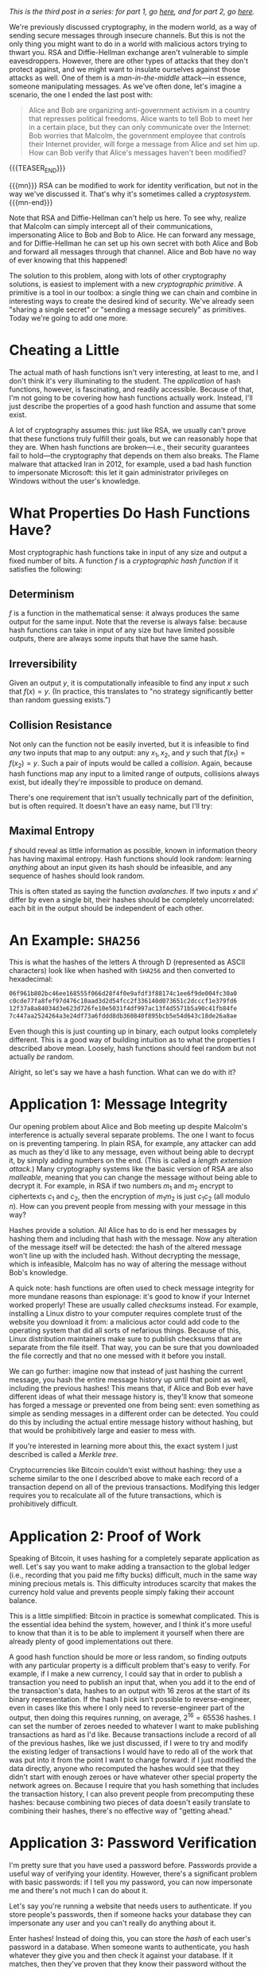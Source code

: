 #+BEGIN_COMMENT
.. title: The Basics of Cryptography, Part 3: Cryptographic Hashes
.. slug: the-basics-of-cryptography-part-3-cryptographic-hashes
.. date: 2020-04-15 14:00:00 UTC-05:00
.. tags: math, cs
.. category: intro-to-crypto
.. link: 
.. description: What hash functions are and some of what you can do with them
.. type: text
.. has_math: true
#+END_COMMENT
/This is the third post in a series: for part 1, go [[https://nicholas-miklaucic.github.io/posts/the-basics-of-cryptography-part-1-diffie-hellman-key-exchange/][here]], and for part 2, go [[https://nicholas-miklaucic.github.io/posts/the-basics-of-cryptography-part-2-intro-to-rsa/][here]]./

We're previously discussed cryptography, in the modern world, as a way of sending secure messages
through insecure channels. But this is not the only thing you might want to do in a world with
malicious actors trying to thwart you. RSA and Diffie-Hellman exchange aren't vulnerable to simple
eavesdroppers. However, there are other types of attacks that they don't protect against, and we
might want to insulate ourselves against those attacks as well. One of them is a /man-in-the-middle/
attack—in essence, someone manipulating messages. As we've often done, let's imagine a scenario, the one
I ended the last post with:

#+BEGIN_QUOTE
Alice and Bob are organizing anti-government activism in a country that represses political
freedoms. Alice wants to tell Bob to meet her in a certain place, but they can only communicate over
the Internet: Bob worries that Malcolm, the government employee that controls their Internet
provider, will forge a message from Alice and set him up. How can Bob verify that Alice's messages
haven't been modified?
#+END_QUOTE

{{{TEASER_END}}}

{{{mn}}}
RSA can be modified to work for identity verification, but not in the way we've discussed it. That's
why it's sometimes called a /cryptosystem./
{{{mn-end}}}

Note that RSA and Diffie-Hellman can't help us here. To see why, realize that Malcolm can simply
intercept all of their communications, impersonating Alice to Bob and Bob to Alice. He can forward
any message, and for Diffie-Hellman he can set up his own secret with both Alice and Bob and forward
all messages through that channel. Alice and Bob have no way of ever knowing that this happened!

The solution to this problem, along with lots of other cryptography solutions, is easiest to
implement with a new /cryptographic primitive/. A primitive is a tool in our toolbox: a single thing
we can chain and combine in interesting ways to create the desired kind of security. We've already
seen "sharing a single secret" or "sending a message securely" as primitives. Today we're going to
add one more.

* Cheating a Little
The actual math of hash functions isn't very interesting, at least to me, and I don't think it's
very illuminating to the student. The /application/ of hash functions, however, is fascinating, and
readily accessible. Because of that, I'm not going to be covering how hash functions actually
work. Instead, I'll just describe the properties of a good hash function and assume that some
exist.

A lot of cryptography assumes this: just like RSA, we usually can't prove that these functions truly
fulfill their goals, but we can reasonably hope that they are. When hash functions are broken—i.e.,
their security guarantees fail to hold—the cryptography that depends on them also breaks. The Flame
malware that attacked Iran in 2012, for example, used a bad hash function to impersonate Microsoft:
this let it gain administrator privileges on Windows without the user's knowledge.
* What Properties Do Hash Functions Have?
Most cryptographic hash functions take in input of any size and output a fixed number of bits. A
function $f$ is a /cryptographic hash function/ if it satisfies the following:
** Determinism
$f$ is a function in the mathematical sense: it always produces the same output for the same
input. Note that the reverse is always false: because hash functions can take in input of any size
but have limited possible outputs, there are always some inputs that have the same hash.
** Irreversibility
Given an output $y$, it is computationally infeasible to find any input $x$ such
that $f(x) = y$. (In practice, this translates to "no strategy significantly
better than random guessing exists.")
** Collision Resistance
Not only can the function not be easily inverted, but it is infeasible to find /any/ two inputs that
map to any output: any $x_1, x_2$, and $y$ such that $f(x_1) = f(x_2) = y$. Such a pair of inputs
would be called a /collision/. Again, because hash functions map any input to a limited range of
outputs, collisions always exist, but ideally they're impossible to produce on demand.

There's one requirement that isn't usually technically part of the definition, but is often
required. It doesn't have an easy name, but I'll try:
** Maximal Entropy
$f$ should reveal as little information as possible, known in information theory has having maximal
entropy. Hash functions should look random: learning /anything/ about an input given its hash should
be infeasible, and any sequence of hashes should look random.

This is often stated as saying the function /avalanches/. If two inputs $x$ and $x'$ differ by even a
single bit, their hashes should be completely uncorrelated: each bit in the output should be
independent of each other.

* An Example: ~SHA256~

This is what the hashes of the letters A through D (represented as ASCII characters) look like when
hashed with ~SHA256~ and then converted to hexadecimal:

#+BEGIN_SRC sh
06f961b802bc46ee168555f066d28f4f0e9afdf3f88174c1ee6f9de004fc30a0
c0cde77fa8fef97d476c10aad3d2d54fcc2f336140d073651c2dcccf1e379fd6
12f37a8a84034d3e623d726fe10e5031f4df997ac13f4d5571b5a90c41fb84fe
7c447aa2524264a3e24df73a6fddd8db360840f895bcb5e54d643c18de26a8ae
#+END_SRC

Even though this is just counting up in binary, each output looks completely different. This is a
good way of building intuition as to what the properties I described above mean. Loosely, hash
functions should feel random but not actually /be/ random.

Alright, so let's say we have a hash function. What can we do with it?

* Application 1: Message Integrity
Our opening problem about Alice and Bob meeting up despite Malcolm's interference is actually
several separate problems. The one I want to focus on is preventing tampering. In plain RSA, for
example, any attacker can add as much as they'd like to any message, even without being able to
decrypt it, by simply adding numbers on the end. (This is called a /length/ /extension attack./)
Many cryptography systems like the basic version of RSA are also /malleable/, meaning that you can
change the message without being able to decrypt it. For example, in RSA if two numbers $m_1$ and
$m_2$ encrypt to ciphertexts $c_1$ and $c_2$, then the encryption of $m_1m_2$ is just $c_1c_2$ (all
modulo $n$). How can you prevent people from messing with your message in this way?

Hashes provide a solution. All Alice has to do is end her messages by hashing them and including
that hash with the message. Now any alteration of the message itself will be detected: the hash of
the altered message won't line up with the included hash. Without decrypting the message, which is
infeasible, Malcolm has no way of altering the message without Bob's knowledge.

A quick note: hash functions are often used to check message integrity for more mundane reasons than
espionage: it's good to know if your Internet worked properly! These are usually called /checksums/
instead. For example, installing a Linux distro to your computer requires complete trust of the
website you download it from: a malicious actor could add code to the operating system that did all
sorts of nefarious things. Because of this, Linux distribution maintainers make sure to publish
checksums that are separate from the file itself. That way, you can be sure that you downloaded the
file correctly and that no one messed with it before you install.

We can go further: imagine now that instead of just hashing the current message, you hash the entire
message history up until that point as well, including the previous hashes! This means that, if
Alice and Bob ever have different ideas of what their message history is, they'll know that someone
has forged a message or prevented one from being sent: even something as simple as sending messages
in a different order can be detected. You could do this by including the actual entire message
history without hashing, but that would be prohibitively large and easier to mess with.

#+HTML: <span class="marginnote">
If you're interested in learning more about this, the exact system I just described is
called a /Merkle tree/.
#+HTML: </span>

Cryptocurrencies like Bitcoin couldn't exist without hashing: they use a scheme similar to the one I
described above to make each record of a transaction depend on all of the previous
transactions. Modifying this ledger requires you to recalculate all of the future transactions,
which is prohibitively difficult.
* Application 2: Proof of Work
Speaking of Bitcoin, it uses hashing for a completely separate application as well. Let's say you
want to make adding a transaction to the global ledger (i.e., recording that you paid me fifty
bucks) difficult, much in the same way mining precious metals is. This difficulty introduces
scarcity that makes the currency hold value and prevents people simply faking their account balance.

#+HTML: <span class="marginnote">
This is a little simplified: Bitcoin in practice is somewhat complicated. This is the essential idea
behind the system, however, and I think it's more useful to know that than it is to be able to
implement it yourself when there are already plenty of good implementations out there.
#+HTML: </span>

A good hash function should be more or less random, so finding outputs with any particular property
is a difficult problem that's easy to verify. For example, if I make a new currency, I could say
that in order to publish a transaction you need to publish an input that, when you add it to the end
of the transaction's data, hashes to an output with 16 zeros at the start of its binary
representation. If the hash I pick isn't possible to reverse-engineer, even in cases like this where
I only need to reverse-engineer part of the output, then doing this requires running, on average,
$2^{16} = 65536$ hashes. I can set the number of zeroes needed to whatever I want to make publishing
transactions as hard as I'd like. Because transactions include a record of all of the previous
hashes, like we just discussed, if I were to try and modify the existing ledger of transactions I
would have to redo all of the work that was put into it from the point I want to change forward: if
I just modified the data directly, anyone who recomputed the hashes would see that they didn't start
with enough zeroes or have whatever other special property the network agrees on. Because I require
that you hash something that includes the transaction history, I can also prevent people from
precomputing these hashes: because combining two pieces of data doesn't easily translate to
combining their hashes, there's no effective way of "getting ahead."

* Application 3: Password Verification
I'm pretty sure that you have used a password before. Passwords provide a useful way of verifying
your identity. However, there's a significant problem with basic passwords: if I tell you my
password, you can now impersonate me and there's not much I can do about it.

Let's say you're running a website that needs users to authenticate. If you store people's
passwords, then if someone hacks your database they can impersonate any user and you can't really do
anything about it.

Enter hashes! Instead of doing this, you can store the /hash/ of each user's password in a database.
When someone wants to authenticate, you hash whatever they give you and then check it against your
database. If it matches, then they've proven that they know their password without the need to
actually store what that password is. Even if someone hacks your database, they can't actually
impersonate a user, because reversing any of those hashes should be difficult. This is why choosing
good passwords is important! A lot of websites, contrary to best practice, use very fast hash
functions. If a hacker can run a million hashes a second, it doesn't take that long to check every
word in the dictionary, every combination of letters up to 8 characters, or every password in the
list of the top 100,000 most common.

One important thing to do to make this system secure is to add a /salt/ to the password before
hashing it: some fixed data that is added each time. This prevents what are known evocatively as
/rainbow tables/: simply spending a ton of time computing all of the hashes of passwords up to some
amount of characters and then storing all of them. Then, you can simply look up hashes in that table
instead of having to do all of that work every time.

There's a good practical application of this knowledge even if you aren't a programmer. /Any/
/website that emails you your password if you forget it is not trustworthy!/ The reason reset links
are used when you forget a password isn't because website administrators want to inconvenience
people, it's because they honestly don't know what your password was. Even the website itself can't
reverse-engineer their hashes, and so the only way to reset a password is to pick a new one and then
overwrite the old hash with the new one.

#+HTML: <span class="marginnote">
This is why I'm so infuriated by maximum-length requirements on passwords! All outputs of a hash
have the same size, so it's not for any technical reason: it would be trivial in a well-designed
system to let you have 400-character passwords. It's meant to prevent easy-to-guess longer
passwords, but having predictable long passwords is way more secure than very unpredictable short
ones.)
#+HTML: </span>

* A Brief Non-Cryptographic Postlude
Hashes are useful in all kinds of ways, not just cryptography, and I would be remiss to not at least
briefly go over some of the interesting ways they can be used.
** Hashmaps
Let's say you want to store a mapping from a person's username to their password hash like I
described above. What's the best way to do that? One solution is to have, for example, 256 "buckets"
numbered 0-255. When you want to store a username-hash pair, hash the username and take the first 8
bits of the hash. That number, which is 0-255, is the "bucket" you store the hash in.

This system requires some cleverness to actually implement: you have to deal with what happens if
two inputs map to the same bucket, and you have to manage the tradeoff between having lots of
buckets (which is wasteful for small numbers of keys) and having lots of collisions (which is
wasteful because no system for dealing with collisions doesn't have at least a little overhead or
wasted space.) However, this is a much, much more efficient way of doing things than keeping a list
of key-value pairs, because getting a value from a key doesn't require searching the entire list of
values.
** Equality
We discussed earlier using checksums as a way of quickly checking that two big pieces of data are
equal. This can be used to prevent tampering, but it's also useful in applications that require
equality checking for large datasets as part as normal operation. Version control systems that allow
multiple people to merge changes to the same files rely on hashes as an identifier for different
versions: if the hash of my working directory and yours differ, then one of us made a change
somewhere.

A somewhat niche use that I'll mention here is in chess AI. It's a timesaver, when calculating chess
positions, to remember if you've already seen a position before and analyzed it. To do this, chess
AI programs use a hash function to compare different boards because it's faster than checking it
piece-by-piece.

The reason I mention this is because, as far as I know, version control systems have never run into
any problems with hash collisions that weren't from malicious actors. If two different versions were
to have the same hash, it would completely break the system, but to my knowledge this has never
happened unintentionally. This /has/ happened for the smaller hashes used in chess AI, however!

Specifically, the game [[https://www.chessgames.com/perl/chessgame?gid=1352348][Pablo Lafuente vs. Shredder (2005)]] features a bizarre error where, on move
18, the computer Shredder (which would only lose this game in the tournament) trades bishops but
just...doesn't recapture the piece, a blindingly obvious blunder that cost it the game. This is
believed to be a hash collision: for some reason Shredder thought that the given position was
equivalent to a different one and played the wrong move.
** Bloom Filters
This sort of probabilistic tradeoff, where you accept the risk of an occasional error for speed,
comes up a lot with hash functions. One cool data structure that uses this is called a /Bloom
filter./ Let's say you want something like a hashmap, but even faster, and the only thing you care
about is quickly computing whether some input has already been seen.

One solution is to store a list of, say, 256 bits. When you want to mark that you've seen an input,
you hash it with, say, 3 different hashes and get the first 8 bits from each. This results in 3
numbers between 0 and 255. Set each of those bits in the filter to 1.

If you hash an input and all of the bits you would flip are already 1, you've /probably/ seen this
input before. Sometimes, however, you'll get unlucky and you'll have flipped each bit of the filter
you checked using a different input. If any of the bits you would flip are 0, however, then you've
/definitely/ not seen the input before. You can tune how many hashes you use and how any bits you
keep in the filter to get the right tradeoff between space, accuracy, and efficiency.

This is often combined with a deterministic system that's slower but guaranteed to be correct in
cases where in most cases whatever you're looking up isn't in the database. For example, if you want
to block ads from certain URLs in a large list that's not locally stored, it's wasteful to get that
list from the Internet each time you want to check a URL, because most URLs aren't ads. You can
combine this list with a locally-stored Bloom filter to very quickly eliminate the majority of URLs:
because Bloom filters are always right if they give a negative answer, this will never result in ads
being mistakenly shown: occasionally, you'll query the list over the Internet and see that the URL
isn't an ad, but that's an acceptable tradeoff for space and speed.

* Conclusion
Whew, where was I? Like you might be starting to surmise, hash functions are used everywhere in
computer science and cryptography. They're an extraordinarily useful tool in all sorts of
situations. They do introduce another possible weak point in a cryptographic system, but as long as
the programmer chooses a secure hash function and replaces it when/if it's found to be insecure
they're usually decently secure.

Hash functions, asymmetric encryption, and key exchange are three extremely important fundamentals
to a wide variety of cryptographic applications. Now that all three have been written up here, in
the future this series will be more of a survey of interesting applications of these tools than
adding new primitives. I don't know what that will look like, but stay tuned!

I hope that this series has helped readers appreciate the ingenuity of the systems that we take for
granted when we use the Internet or digitally sign a paper. Today's world is so specialized that
it's difficult to understand much about the things we use. We can drive without understanding
catalytic converters, use microwaves without knowing anything about radiation, and take medicines
without knowing how they work. I hope that this series helps demystify a small part of the
environment that surrounds us. Thanks for reading, and see you next time!
